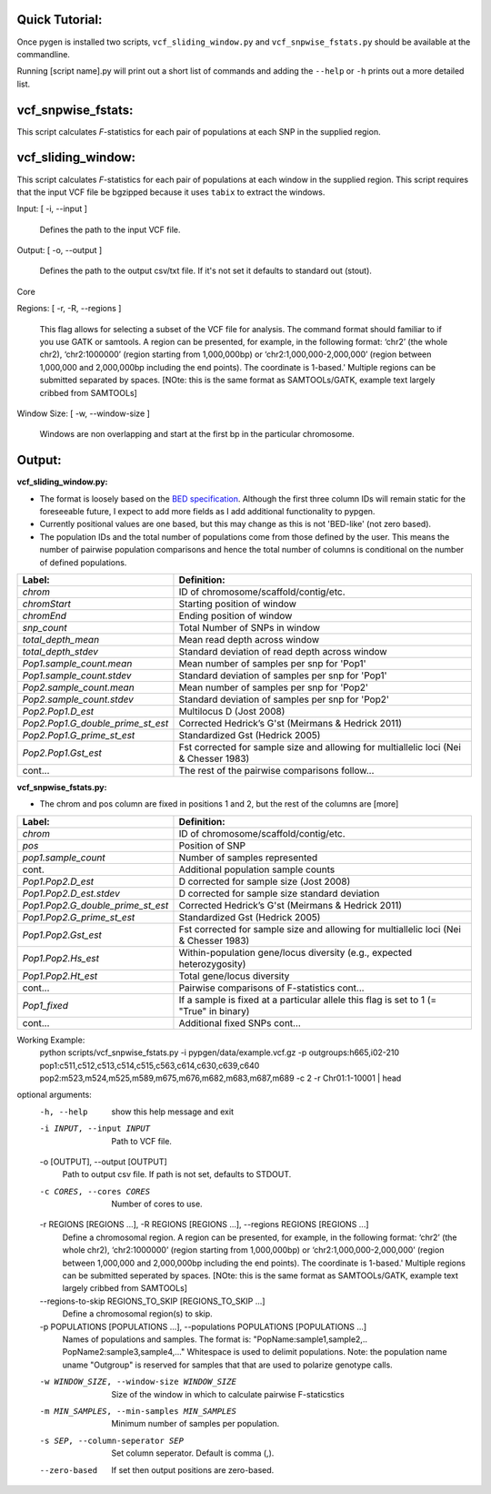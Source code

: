Quick Tutorial:
+++++++++++++++

Once pygen is installed two scripts, ``vcf_sliding_window.py`` and ``vcf_snpwise_fstats.py`` should be available at the commandline.

Running [script name].py will print out a short list of commands and adding the ``--help`` or ``-h`` prints out a more detailed list. 


vcf_snpwise_fstats:
+++++++++++++++++++

This script calculates *F*-statistics for each pair of populations at each SNP in the supplied region.  


vcf_sliding_window:
+++++++++++++++++++

This script calculates *F*-statistics for each pair of populations at each window in the supplied region. This script requires that the input VCF file be bgzipped because it uses ``tabix`` to extract the windows. 

Input: [ -i, --input ]

	Defines the path to the input VCF file.

Output: [ -o, --output ]

	Defines the path to the output csv/txt file. If it's not set it defaults to standard out (stout).

Core

Regions: [ -r, -R, --regions ]

    This flag allows for selecting a subset of the VCF file for analysis. The command format should familiar to if you use GATK or samtools. A region can be presented, for example, in the following format: ‘chr2’ (the whole chr2), ‘chr2:1000000’ (region starting from 1,000,000bp) or ‘chr2:1,000,000-2,000,000’ (region between 1,000,000 and 2,000,000bp including the end points). The coordinate is 1-based.' Multiple regions can be submitted separated by spaces. [NOte: this is the same format as SAMTOOLs/GATK, example text largely cribbed from SAMTOOLs]


Window Size: [ -w, --window-size ]

	Windows are non overlapping and start at the first bp in the particular chromosome. 



Output: 
+++++++
**vcf\_sliding\_window.py:** 

- The format is loosely based on the `BED specification <http://genome.ucsc.edu/FAQ/FAQformat.html#format1>`_. Although the first three column IDs will remain static for the foreseeable future, I expect to add more fields as I add additional functionality to pypgen. 

- Currently positional values are one based, but this may change as this is not 'BED-like' (not zero based). 

- The population IDs and the total number of populations come from those defined by the user. This means the number of pairwise population comparisons and hence the total number of columns is conditional on the number of defined populations. 

+---------------------------------------+-------------------------------------------------+
| Label:                                | Definition:                                     |
+=======================================+=================================================+
| *chrom*                               | ID of chromosome/scaffold/contig/etc.           |
+---------------------------------------+-------------------------------------------------+
| *chromStart*                          | Starting position of window                     |
+---------------------------------------+-------------------------------------------------+
| *chromEnd*                            | Ending position of window                       |
+---------------------------------------+-------------------------------------------------+
| *snp\_count*                          | Total Number of SNPs in window                  |
+---------------------------------------+-------------------------------------------------+
| *total\_depth\_mean*                  | Mean read depth across window                   |
+---------------------------------------+-------------------------------------------------+
| *total\_depth\_stdev*                 | Standard deviation of read depth across window  |
+---------------------------------------+-------------------------------------------------+
| *Pop1.sample\_count.mean*             | Mean number of samples per snp for 'Pop1'       |
+---------------------------------------+-------------------------------------------------+
| *Pop1.sample\_count.stdev*            | Standard deviation of samples per snp for 'Pop1'|
+---------------------------------------+-------------------------------------------------+
| *Pop2.sample\_count.mean*             | Mean number of samples per snp for 'Pop2'       |
+---------------------------------------+-------------------------------------------------+
| *Pop2.sample\_count.stdev*            | Standard deviation of samples per snp for 'Pop2'|
+---------------------------------------+-------------------------------------------------+
| *Pop2.Pop1.D\_est*                    | Multilocus D (Jost 2008)                        |
+---------------------------------------+-------------------------------------------------+
| *Pop2.Pop1.G\_double\_prime\_st\_est* | Corrected Hedrick’s G'st                        |
|                                       | (Meirmans & Hedrick 2011)                       |
+---------------------------------------+-------------------------------------------------+
| *Pop2.Pop1.G\_prime\_st\_est*         | Standardized Gst (Hedrick 2005)                 |
+---------------------------------------+-------------------------------------------------+
| *Pop2.Pop1.Gst\_est*                  | Fst corrected for sample size and               |
|                                       | allowing for multiallelic loci                  |
|                                       | (Nei & Chesser 1983)                            |
+---------------------------------------+-------------------------------------------------+
| cont...                               | The rest of the pairwise comparisons follow...  |
+---------------------------------------+-------------------------------------------------+

**vcf\_snpwise\_fstats.py:**

- The chrom and pos column are fixed in positions 1 and 2, but the rest of the columns are [more]


+---------------------------------------+-------------------------------------------------+
| Label:                                | Definition:                                     |
+=======================================+=================================================+
| *chrom*                               | ID of chromosome/scaffold/contig/etc.           |
+---------------------------------------+-------------------------------------------------+
| *pos*                                 | Position of SNP                                 |
+---------------------------------------+-------------------------------------------------+
| *pop1.sample_count*                   | Number of samples represented                   |
+---------------------------------------+-------------------------------------------------+
| cont.                                 | Additional population sample counts             |
+---------------------------------------+-------------------------------------------------+
| *Pop1.Pop2.D\_est*\                   | D corrected for sample size (Jost 2008)         |
+---------------------------------------+-------------------------------------------------+
| *Pop1.Pop2.D\_est.stdev*\             | D corrected for sample size standard deviation  |
+---------------------------------------+-------------------------------------------------+
| *Pop1.Pop2.G\_double\_prime\_st\_est* | Corrected Hedrick’s G'st                        |
|                                       | (Meirmans & Hedrick 2011)                       |
+---------------------------------------+-------------------------------------------------+
| *Pop1.Pop2.G\_prime\_st\_est*         | Standardized Gst (Hedrick 2005)                 |
+---------------------------------------+-------------------------------------------------+
| *Pop1.Pop2.Gst\_est*                  | Fst corrected for sample size and allowing for  |
|                                       | multiallelic loci (Nei & Chesser 1983)          |
+---------------------------------------+-------------------------------------------------+
| *Pop1.Pop2.Hs\_est*                   | Within-population gene/locus diversity          |
|                                       | (e.g., expected heterozygosity)                 |
+---------------------------------------+-------------------------------------------------+
| *Pop1.Pop2.Ht\_est*                   | Total gene/locus diversity                      |
+---------------------------------------+-------------------------------------------------+
| cont...                               | Pairwise comparisons of F-statistics cont...    |
+---------------------------------------+-------------------------------------------------+
|*Pop1\_fixed*                          | If a sample is fixed at a particular allele     |
|                                       | this flag is set to 1 (= "True" in binary)      |    
+---------------------------------------+-------------------------------------------------+
| cont...                               | Additional fixed SNPs cont...                   |
+---------------------------------------+-------------------------------------------------+



Working Example:
    python scripts/vcf_snpwise_fstats.py \
    -i pypgen/data/example.vcf.gz \
    -p outgroups:h665,i02-210 \
    pop1:c511,c512,c513,c514,c515,c563,c614,c630,c639,c640 \
    pop2:m523,m524,m525,m589,m675,m676,m682,m683,m687,m689 \
    -c 2 \
    -r Chr01:1-10001 | head

optional arguments:
  -h, --help            show this help message and exit
  -i INPUT, --input INPUT
                        Path to VCF file.
  -o [OUTPUT], --output [OUTPUT]
                        Path to output csv file. If path is not set, defaults
                        to STDOUT.
  -c CORES, --cores CORES
                        Number of cores to use.
  -r REGIONS [REGIONS ...], -R REGIONS [REGIONS ...], --regions REGIONS [REGIONS ...]
                        Define a chromosomal region. A region can be
                        presented, for example, in the following format:
                        ‘chr2’ (the whole chr2), ‘chr2:1000000’
                        (region starting from 1,000,000bp) or
                        ‘chr2:1,000,000-2,000,000’ (region between
                        1,000,000 and 2,000,000bp including the end points).
                        The coordinate is 1-based.' Multiple regions can be
                        submitted seperated by spaces. [NOte: this is the same
                        format as SAMTOOLs/GATK, example text largely cribbed
                        from SAMTOOLs]
  --regions-to-skip REGIONS_TO_SKIP [REGIONS_TO_SKIP ...]
                        Define a chromosomal region(s) to skip.
  -p POPULATIONS [POPULATIONS ...], --populations POPULATIONS [POPULATIONS ...]
                        Names of populations and samples. The format is:
                        "PopName:sample1,sample2,..
                        PopName2:sample3,sample4,..." Whitespace is used to
                        delimit populations. Note: the population name uname
                        "Outgroup" is reserved for samples that that are used
                        to polarize genotype calls.
  -w WINDOW_SIZE, --window-size WINDOW_SIZE
                        Size of the window in which to calculate pairwise
                        F-staticstics
  -m MIN_SAMPLES, --min-samples MIN_SAMPLES
                        Minimum number of samples per population.
  -s SEP, --column-seperator SEP
                        Set column seperator. Default is comma (,).
  --zero-based          If set then output positions are zero-based.